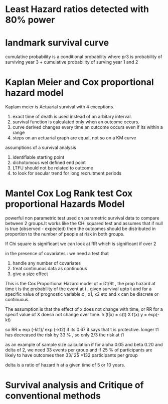 * Least Hazard ratios detected with 80% power
* landmark survival curve
cumulative probability is a conditional probability where pr3 is
probability of surviving year 3 + cumulative probability of surving
year 1 and 2
* Kaplan Meier and Cox proportional hazard model
Kaplam meier is Actuarial survival with 4 exceptions.
1. exact time of death is used instead of an arbitary interval.
2. survival function is calculated only when an outcome occurs.
3. curve derived changes every time an outcome occurs even if its
   within a range
4. steps on an actuarial graph are equal, not so on a KM curve

assumptions of a survival analysis
1. identifiable starting point
2. dichotomous wel defined end point
3. LTFU should not be related to outcome
4. to look for secular trend for long recruitment periods
* Mantel Cox Log Rank test Cox proportional Hazards Model
powerful non parametric test used on parametric survival data to
compare between 2 groups.It works like the CHi squared test and
assumes that if null is true (observed - expected) then the outcomes
should be distributed in proportion to the number of people at risk in
both groups.

If Chi square is significant we can look at RR which is significant if
over 2

in the presence of covariates : we need a test that
1. handle any number of covariates
2. treat continuous data as continuous
3. give a size effect

This is the Cox Proportional Hazard model qt = Dt/Rt , the prop hazard
at time t is the probability of the event at t , given survival upto t
and for a specific value of prognostic variable x , x1, x2 etc and x
can be discrete or continuous.

The assumption is that the effect of x does not change with time, or
RR for a specif value of X doesn not change over time.
h (t|x) = c(t) X f(x)
y = exp(-kt)

so RR = exp (-kt1)/ exp (-kt2) if its 0.67 it says that t is
protective. longer t1 has decreased the risk by 33 % , so only 2/3 the
risk at t1

as an example of sample size calculation if for
alpha 0.05 and beta 0.20 and delta of 2, we need 33 events per group
and if 25 % of participants are likely to have outcomes then 33/ 25
=132 participants per group

delta is a ratio of hazard h at a given time of 5 or 10 years.
* Survival analysis and Critique of conventional methods
